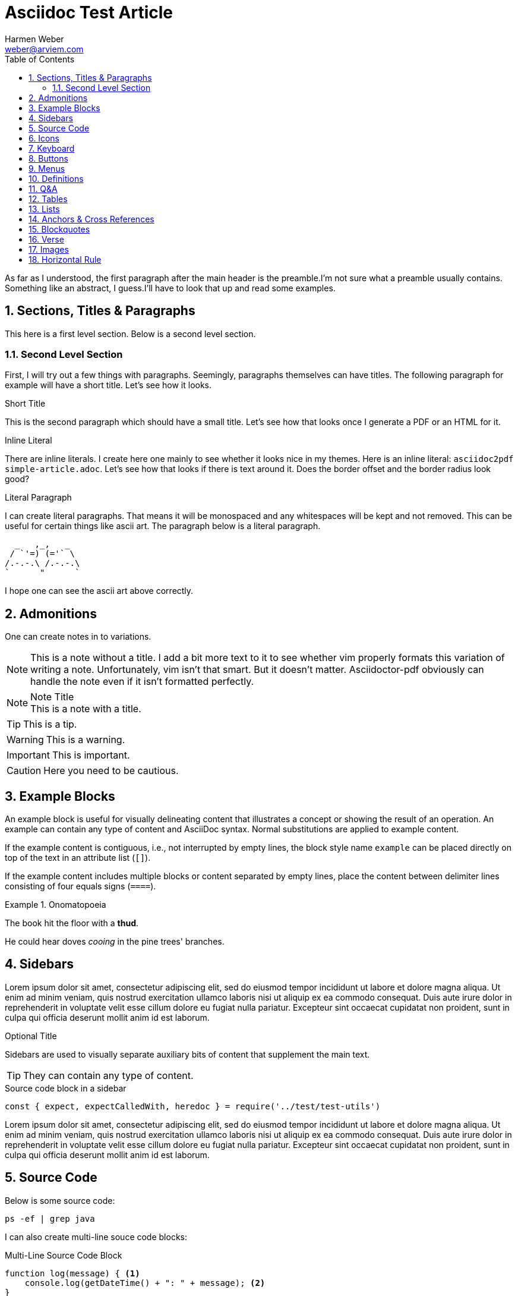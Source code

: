 = Asciidoc Test Article
:source-highlighter: rouge
:rouge-style: github
:icons: font
:icon-set: far
:autofit-option:
:toc:
:sectnums:
:experimental:
:Author: Harmen Weber
:Email: weber@arviem.com
:Date: 2020-12-12
:Revision: 0.0.1

As far as I understood, the first paragraph after the main header is the preamble.I'm not sure what a preamble usually contains.
Something like an abstract, I guess.I'll have to look that up and read some examples.

== Sections, Titles & Paragraphs

This here is a first level section.
Below is a second level section.

[[test-anchor]]
=== Second Level Section

First, I will try out a few things with paragraphs.
Seemingly, paragraphs themselves can have titles.
The following paragraph for example will have a short title.
Let's see how it looks.

.Short Title
This is the second paragraph which should have a small title.
Let's see how that looks once I generate a PDF or an HTML for it.

.Inline Literal
There are inline literals.
I create here one mainly to see whether it looks nice in my themes.
Here is an inline literal: `asciidoc2pdf simple-article.adoc`.
Let's see how that looks if there is text around it.
Does the border offset and the border radius look good?

.Literal Paragraph
I can create literal paragraphs.
That means it will be monospaced and any whitespaces will be kept and not removed.
This can be useful for certain things like ascii art.
The paragraph below is a literal paragraph.

        _   ,_,   _
       / `'=) (='` \
      /.-.-.\ /.-.-.\
      `      "      `

I hope one can see the ascii art above correctly.

== Admonitions

One can create notes in to variations.

NOTE: This is a note without a title.
I add a bit more text to it to see whether vim properly formats this variation of writing a note.
Unfortunately, vim isn't that smart.
But it doesn't matter.
Asciidoctor-pdf obviously can handle the note even if it isn't formatted perfectly.

.Note Title
NOTE: This is a note with a title.

TIP: This is a tip.

WARNING:  This is a warning.

IMPORTANT: This is important.

CAUTION: Here you need to be cautious.

== Example Blocks

An example block is useful for visually delineating content that illustrates a concept or showing the result of an operation.
An example can contain any type of content and AsciiDoc syntax.
Normal substitutions are applied to example content.

If the example content is contiguous, i.e., not interrupted by empty lines, the block style name `example` can be placed directly on top of the text in an attribute list (`[]`).

If the example content includes multiple blocks or content separated by empty lines, place the content between delimiter lines consisting of four equals signs (`====`).

.Onomatopoeia
====
The book hit the floor with a *thud*.

He could hear doves _cooing_ in the pine trees' branches.
====

== Sidebars

Lorem ipsum dolor sit amet, consectetur adipiscing elit, sed do eiusmod tempor incididunt ut labore et dolore magna aliqua.
Ut enim ad minim veniam, quis nostrud exercitation ullamco laboris nisi ut aliquip ex ea commodo consequat.
Duis aute irure dolor in reprehenderit in voluptate velit esse cillum dolore eu fugiat nulla pariatur.
Excepteur sint occaecat cupidatat non proident, sunt in culpa qui officia deserunt mollit anim id est laborum.

.Optional Title
****
Sidebars are used to visually separate auxiliary bits of content that supplement the main text.

TIP: They can contain any type of content.

.Source code block in a sidebar
[source,js]
----
const { expect, expectCalledWith, heredoc } = require('../test/test-utils')
----
****

Lorem ipsum dolor sit amet, consectetur adipiscing elit, sed do eiusmod tempor incididunt ut labore et dolore magna aliqua.
Ut enim ad minim veniam, quis nostrud exercitation ullamco laboris nisi ut aliquip ex ea commodo consequat.
Duis aute irure dolor in reprehenderit in voluptate velit esse cillum dolore eu fugiat nulla pariatur.
Excepteur sint occaecat cupidatat non proident, sunt in culpa qui officia deserunt mollit anim id est laborum.

== Source Code

Below is some source code:

[source,shell]
ps -ef | grep java

I can also create multi-line souce code blocks:

.Multi-Line Source Code Block
[source,javascript,linenums,highlight=2]
----
function log(message) { <1>
    console.log(getDateTime() + ": " + message); <2>
}
----

<1> Declaration of the log function.
<2> Logging the current datetime followed by the log message.

There is autofit configuration that can either be set globally or on specific code blocks.
It shrinks the code such that long code lines may still fit into the PDF.
The code block below has this autofit enabled.
Let's see how it looks.
And to learn more about it, refer to
https://asciidoctor.org/docs/asciidoctor-pdf/#autowidth-tables.

.Long lined code block
[source%autofit,javascript]
----
function log(message) {
    console.log(getDateTime() + ": " + message); // And some rather long comment which should lead to a shrink.
}
----

== Icons

This is actually a feature documented at https://asciidoctor.org/docs/asciidoctor-pdf/#font-based-icons.
Take a look at it.

Here is a fontawesome icon: icon:comment[].

And here is an icon from another icon set: icon:amazon[set=pf].

You can even set the size of the icons: icon:smile[size=2em]

== Keyboard

The keyboard macro uses the short (no target) macro syntax `+kbd:[key(+key)*]+`.
Each key is displayed as entered in the document.
Multiple keys are separated by a plus (e.g., `Ctrl+T`) or a comma (e.g., `Ctrl,T`).
The plus is preferred.
It’s customary to represent alpha keys in uppercase, though this is not enforced.
If the last key is a backslash (`\`), it must be followed by a space.
Without this space, the processor will not recognize the macro.
If one of the keys is a closing square bracket (`]`), it must be proceeded by a backslash.
Without the backslash escape, the macro will end prematurely.
You can find example of these cases in the example below.
Here are some examples:

|===
|Shortcut |Purpose

|kbd:[F11]
|Toggle fullscreen

|kbd:[Ctrl+T]
|Open a new tab

|kbd:[Ctrl+Shift+N]
|New incognito window

|kbd:[\ ]
|Used to escape characters

|kbd:[Ctrl+\]]
|Jump to keyword

|kbd:[Ctrl + +]
|Increase zoom
|===

== Buttons

It can be difficult to communicate to the reader that they need to press a button.
They can’t tell if you are saying “OK” or they are supposed to look for a button labeled OK.
It’s all about getting the semantics right.
The btn macro to the rescue!
Here are some examples:

Press the btn:[Ok] button when you are finished. +
Select a file in the file navigator and click btn:[Open].

== Menus

Trying to explain how to select a menu item can be a pain.
With the menu macro, the symbols do the work.
Here are some examples:

To save the file, select menu:File[Save]. +
Select menu:View[Zoom > Reset] to reset the zoom level to the default setting.

== Definitions

The typical definitions look as follows:

GPS:: Denotes that the position is a GPS position.
CELLULAR:: Denotes that the position is a cellular position.

However, you can also create horizontal definitions.

[horizontal]
GPS:: Denotes that the position is a GPS position.
CELLULAR:: Denotes that the position is a cellular position.
I'm adding here more text to it to see how the term gets verically aligned.
Nice, the term is top aligned.

You can also create them so they have markers.
These markers are either unordered:

[unordered]
GPS:: Denotes that the position is a GPS position.
CELLULAR:: Denotes that the position is a cellular position.
I'm adding here more text to it to see how the term gets verically aligned.
Nice, the term is top aligned.

Or ordered:

[ordered]
GPS:: Denotes that the position is a GPS position.
CELLULAR:: Denotes that the position is a cellular position.
I'm adding here more text to it to see how the term gets verically aligned.
Nice, the term is top aligned.

By default, the subject (i.e., the term) is followed immediately by a colon (still in bold) and offset from the description by a space.
You can replace the colon with another character (or sequence of characters) using the block attribute named `subject-stop`.

[unordered,subject-stop=" >"]
GPS:: Denotes that the position is a GPS position.
CELLULAR:: Denotes that the position is a cellular position.
I'm adding here more text to it to see how the term gets verically aligned.
Nice, the term is top aligned.

A description list with marker uses a run-in layout by default.
In other words, the subject appears on the same line as the description, separated by the subject stop and a space.
To make the subject appear above the description, like in a normal description list, add the stack role to the list.
In this case, the stop character is only added if specified explicitly.

[unordered.stack]
GPS:: Denotes that the position is a GPS position.
CELLULAR:: Denotes that the position is a cellular position.
I'm adding here more text to it to see how the term gets verically aligned.
Nice, the term is top aligned.

== Q&A

[qanda]
What is the answer to the universe, god and everything?::
The answer is 42.

What time is today?::
I don't know.
Maybe 22:00?

What day is it today?::
It is Sunday 2020-12-13.

== Tables

There are awesome table features.
You can actually just paste CSV into your document ant it will create a table for it.
So you don't have to wiggle and bring your data into the markdown specific format.
Just awesome.

[cols="^,<,<s,<,>m",options="header",frame="none",grid="rows",format="csv"]
|===========================
ID,FName,LName,Address,Phone

1,Vasya,Pupkin,London,+123 2,X,Y,"A,B",45678
|===========================

== Lists

* [ ] Todo 1
* [x] Todo 2 (done)

== Anchors & Cross References

This is a cross-reference to an anchor defined earlier in the document: <<test-anchor,link>>.

Alternatively, one can link directly to any header in the document like this: <<Admonitions>>.

== Blockquotes

After landing the cloaked Klingon bird of prey in Golden Gate park:

[quote,Captain James T. Kirk,Star Trek IV: The Voyage Home]
____
Everybody remember where we parked.
____

== Verse

When you need to preserve indents and line breaks, use a verse block.
Verses are defined by setting `verse` on a paragraph or an excerpt block delimited by four underscores.

[verse,Carl Sandburg,Fog]
____
The fog comes
on little cat feet.

It sits looking
over harbor and city
on silent haunches
and then moves on.
____

== Images

There are two AsciiDoc image macro types, block and inline.
As with all macros, the block and inline forms differ by the number of colons that follow the macro name.
The block form uses two colons (`::`), whereas the inline form only uses one (`:`).

Here is an example block image:

image::resources/sunset.jpg[]

And here is an example of the same block image but with an ID, a caption, a link, and size attributes.

[#img-sunset]
.A mountain sunset
[link=https://docs.asciidoctor.org/asciidoc/latest/macros/_images/sunset.jpg]
image::resources/sunset.jpg[Sunset,200,100]

And here are two examples of inline images.
The second one has a title that will be displaye when hovering over the image (at least in HTML).

Click image:resources/play.png[] to get the party started. +
Click image:resources/pause.png[title="Pause"] when you need a break.

== Horizontal Rule

Here is some text that is followed by a horizontal rule.

'''

And then the text continues.
